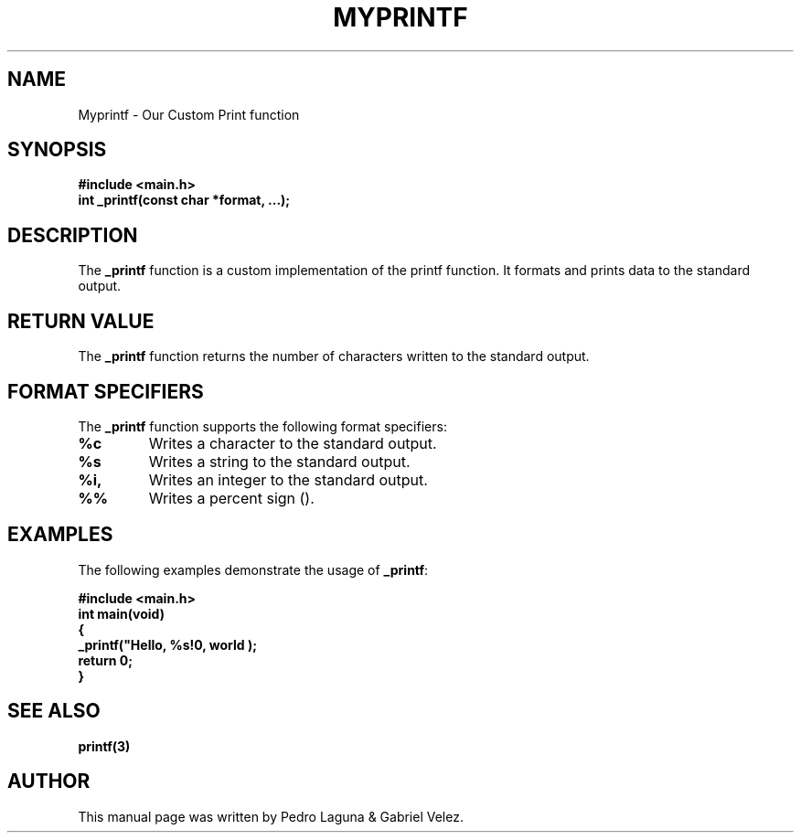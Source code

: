 .TH MYPRINTF 3

.SH NAME
Myprintf \- Our Custom Print function

.SH SYNOPSIS
.B #include <main.h>
.br
.B int _printf(const char *format, ...);

.SH DESCRIPTION
The \fB_printf\fR function is a custom implementation of the printf function. It formats and prints data to the standard output.

.SH RETURN VALUE
The \fB_printf\fR function returns the number of characters written to the standard output.

.SH FORMAT SPECIFIERS
The \fB_printf\fR function supports the following format specifiers:

.IP \fB%c\fR
Writes a character to the standard output.

.IP \fB%s\fR
Writes a string to the standard output.

.IP \fB%i, %d\fR
Writes an integer to the standard output.

.IP \fB%%\fR
Writes a percent sign (\%).

.SH EXAMPLES
The following examples demonstrate the usage of \fB_printf\fR:

.nf
.B #include <main.h>
.brq
.B int main(void)
.br
.B {
.br
.B    _printf("Hello, %s!\n", "world");
.br
.B    return 0;
.br
.B }
.fi

.SH SEE ALSO
.BR printf(3)

.SH AUTHOR
This manual page was written by Pedro Laguna & Gabriel Velez.
